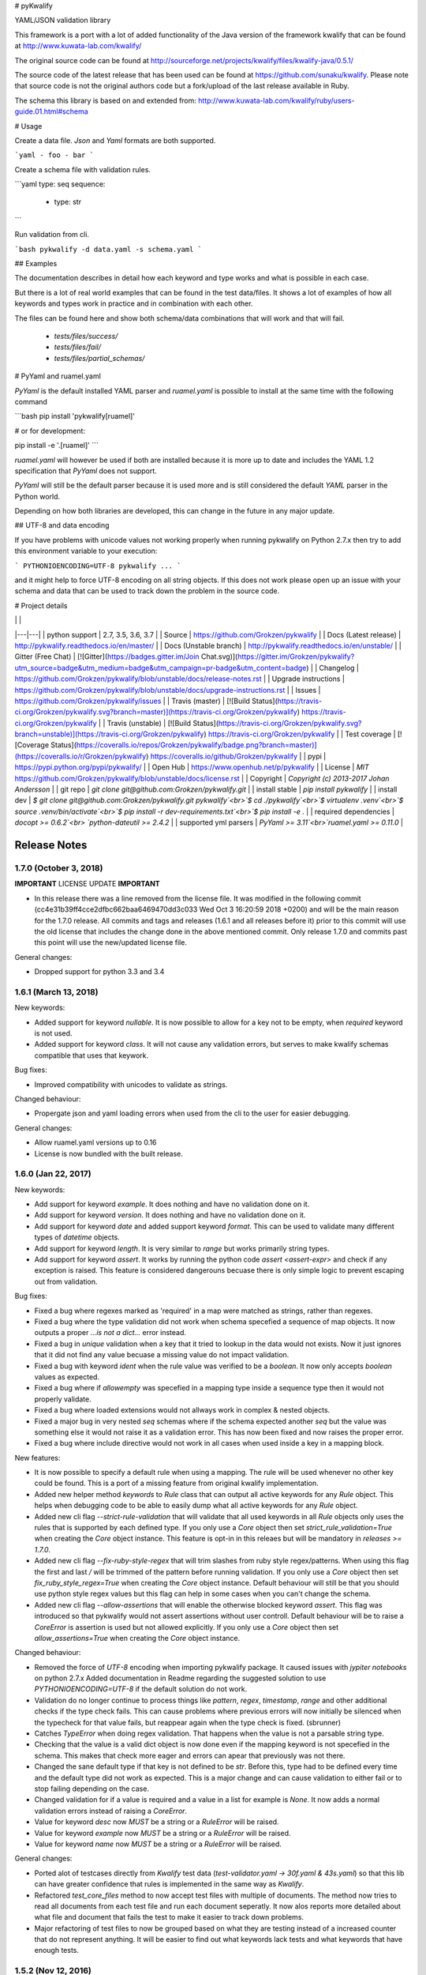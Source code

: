 # pyKwalify

YAML/JSON validation library

This framework is a port with a lot of added functionality of the Java version of the framework kwalify that can be found at http://www.kuwata-lab.com/kwalify/

The original source code can be found at http://sourceforge.net/projects/kwalify/files/kwalify-java/0.5.1/

The source code of the latest release that has been used can be found at https://github.com/sunaku/kwalify. Please note that source code is not the original authors code but a fork/upload of the last release available in Ruby.

The schema this library is based on and extended from: http://www.kuwata-lab.com/kwalify/ruby/users-guide.01.html#schema


# Usage

Create a data file. `Json` and `Yaml` formats are both supported.

```yaml
- foo
- bar
```

Create a schema file with validation rules.

```yaml
type: seq
sequence:
  - type: str
```

Run validation from cli.

```bash
pykwalify -d data.yaml -s schema.yaml
```


## Examples

The documentation describes in detail how each keyword and type works and what is possible in each case.

But there is a lot of real world examples that can be found in the test data/files. It shows a lot of examples of how all keywords and types work in practice and in combination with each other.

The files can be found here and show both schema/data combinations that will work and that will fail.

 - `tests/files/success/`
 - `tests/files/fail/`
 - `tests/files/partial_schemas/`


# PyYaml and ruamel.yaml

`PyYaml` is the default installed YAML parser and `ruamel.yaml` is possible to install at the same time with the following command

```bash
pip install 'pykwalify[ruamel]'

# or for development:

pip install -e '.[ruamel]'
```

`ruamel.yaml` will however be used if both are installed because it is more up to date and includes the YAML 1.2 specification that `PyYaml` does not support.

`PyYaml` will still be the default parser because it is used more and is still considered the default `YAML` parser in the Python world.

Depending on how both libraries are developed, this can change in the future in any major update.



## UTF-8 and data encoding

If you have problems with unicode values not working properly when running pykwalify on Python 2.7.x then try to add this environment variable to your execution:

```
PYTHONIOENCODING=UTF-8 pykwalify ...
```

and it might help to force UTF-8 encoding on all string objects. If this does not work please open up an issue with your schema and data that can be used to track down the problem in the source code.


# Project details

|   |   |
|---|---|
| python support         | 2.7, 3.5, 3.6, 3.7 |
| Source                 | https://github.com/Grokzen/pykwalify |
| Docs (Latest release)  | http://pykwalify.readthedocs.io/en/master/ |
| Docs (Unstable branch) | http://pykwalify.readthedocs.io/en/unstable/ |
| Gitter (Free Chat)     | [![Gitter](https://badges.gitter.im/Join Chat.svg)](https://gitter.im/Grokzen/pykwalify?utm_source=badge&utm_medium=badge&utm_campaign=pr-badge&utm_content=badge) |
| Changelog              | https://github.com/Grokzen/pykwalify/blob/unstable/docs/release-notes.rst |
| Upgrade instructions   | https://github.com/Grokzen/pykwalify/blob/unstable/docs/upgrade-instructions.rst |
| Issues                 | https://github.com/Grokzen/pykwalify/issues |
| Travis (master)        | [![Build Status](https://travis-ci.org/Grokzen/pykwalify.svg?branch=master)](https://travis-ci.org/Grokzen/pykwalify) https://travis-ci.org/Grokzen/pykwalify |
| Travis (unstable)      | [![Build Status](https://travis-ci.org/Grokzen/pykwalify.svg?branch=unstable)](https://travis-ci.org/Grokzen/pykwalify) https://travis-ci.org/Grokzen/pykwalify |
| Test coverage          | [![Coverage Status](https://coveralls.io/repos/Grokzen/pykwalify/badge.png?branch=master)](https://coveralls.io/r/Grokzen/pykwalify) https://coveralls.io/github/Grokzen/pykwalify |
| pypi                   | https://pypi.python.org/pypi/pykwalify/ |
| Open Hub               | https://www.openhub.net/p/pykwalify |
| License                | `MIT` https://github.com/Grokzen/pykwalify/blob/unstable/docs/license.rst |
| Copyright              | `Copyright (c) 2013-2017 Johan Andersson` |
| git repo               | `git clone git@github.com:Grokzen/pykwalify.git` |
| install stable         | `pip install pykwalify` |
| install dev            | `$ git clone git@github.com:Grokzen/pykwalify.git pykwalify`<br>`$ cd ./pykwalify`<br>`$ virtualenv .venv`<br>`$ source .venv/bin/activate`<br>`$ pip install -r dev-requirements.txt`<br>`$ pip install -e .` |
| required dependencies  | `docopt >= 0.6.2`<br> `python-dateutil >= 2.4.2` |
| supported yml parsers  | `PyYaml >= 3.11`<br>`ruamel.yaml >= 0.11.0` |


Release Notes
=============

1.7.0 (October 3, 2018)
-----------------------

**IMPORTANT** LICENSE UPDATE **IMPORTANT**

- In this release there was a line removed from the license file. It was modified in the following commit
  (cc4e31b39ff4cce2dfbc662baa6469470dd3c033 Wed Oct 3 16:20:59 2018 +0200) and will be the main reason for
  the 1.7.0 release. All commits and tags and releases (1.6.1 and all releases before it) prior to this commit will
  use the old license that includes the change done in the above mentioned commit. Only release 1.7.0 and commits past
  this point will use the new/updated license file. 

General changes:

- Dropped support for python 3.3 and 3.4


1.6.1 (March 13, 2018)
--------------------

New keywords:

- Added support for keyword *nullable*. It is now possible to allow for a key not to be empty, when *required* keyword is not used.
- Added support for keyword *class*. It will not cause any validation errors, but serves to make kwalify schemas compatible that uses that keywork.

Bug fixes:

- Improved compatibility with unicodes to validate as strings.

Changed behaviour:

- Propergate json and yaml loading errors when used from the cli to the user for easier debugging.

General changes:

- Allow ruamel.yaml versions up to 0.16
- License is now bundled with the built release.


1.6.0 (Jan 22, 2017)
--------------------

New keywords:

- Add support for keyword *example*. It does nothing and have no validation done on it.
- Add support for keyword *version*. It does nothing and have no validation done on it.
- Add support for keyword *date* and added support keyword *format*. This can be used to validate many different types of *datetime* objects.
- Add support for keyword *length*. It is very similar to *range* but works primarily string types.
- Add support for keyword *assert*. It works by running the python code *assert <assert-expr>* and check if any exception is raised.
  This feature is considered dangerouns becuase there is only simple logic to prevent escaping out from validation.

Bug fixes:

- Fixed a bug where regexes marked as 'required' in a map were matched as strings, rather than regexes.
- Fixed a bug where the type validation did not work when schema specefied a sequence of map objects. It now outputs a proper `...is not a dict...` error instead.
- Fixed a bug in *unique* validation when a key that it tried to lookup in the data would not exists.
  Now it just ignores that it did not find any value becuase a missing value do not impact validation.
- Fixed a bug with keyword *ident* when the rule value was verified to be a *boolean*. It now only accepts *boolean* values as expected.
- Fixed a bug where if *allowempty* was specefied in a mapping type inside a sequence type then it would not properly validate.
- Fixed a bug where loaded extensions would not allways work in complex & nested objects.
- Fixed a major bug in very nested *seq* schemas where if the schema expected another *seq* but the value was something else it would not raise it as a validation error.
  This has now been fixed and now raises the proper error.
- Fixed a bug where include directive would not work in all cases when used inside a key in a mapping block.

New features:

- It is now possible to specify a default rule when using a mapping.
  The rule will be used whenever no other key could be found.
  This is a port of a missing feature from original kwalify implementation.
- Added new helper method *keywords* to *Rule* class that can output all active keywords for any *Rule* object.
  This helps when debugging code to be able to easily dump what all active keywords for any *Rule* object.
- Added new cli flag *--strict-rule-validation* that will validate that all used keywords in all *Rule* objects only uses the rules that is supported by each defined type.
  If you only use a *Core* object then set *strict_rule_validation=True* when creating the *Core* object instance.
  This feature is opt-in in this releaes but will be mandatory in *releases >= 1.7.0*.
- Added new cli flag *--fix-ruby-style-regex* that will trim slashes from ruby style regex/patterns.
  When using this flag the first and last */* will be trimmed of the pattern before running validation.
  If you only use a *Core* object then set *fix_ruby_style_regex=True* when creating the *Core* object instance.
  Default behaviour will still be that you should use python style regex values but this flag can help in some cases when you can't change the schema.
- Added new cli flag *--allow-assertions* that will enable the otherwise blocked keyword *assert*.
  This flag was introduced so that pykwalify would not assert assertions without user controll.
  Default behaviour will be to raise a *CoreError* is assertion is used but not allowed explicitly.
  If you only use a *Core* object then set *allow_assertions=True* when creating the *Core* object instance.

Changed behaviour:

- Removed the force of *UTF-8* encoding when importing pykwalify package. It caused issues with *jypiter notebooks* on python 2.7.x
  Added documentation in Readme regarding the suggested solution to use *PYTHONIOENCODING=UTF-8* if the default solution do not work.
- Validation do no longer continue to process things like *pattern*, *regex*, *timestamp*, *range* and other additional checks 
  if the type check fails. This can cause problems where previous errors will now initially be silenced when the typecheck for
  that value fails, but reappear again when the type check is fixed. (sbrunner)
- Catches *TypeError* when doing regex validation. That happens when the value is not a parsable string type.
- Checking that the value is a valid dict object is now done even if the mapping keyword is not specefied in the schema.
  This makes that check more eager and errors can apear that previously was not there.
- Changed the sane default type if that key is not defined to be *str*. Before this, type had to be defined every time and the default type did not work as expected.
  This is a major change and can cause validation to either fail or to stop failing depending on the case.
- Changed validation for if a value is required and a value in a list for example is *None*. It now adds a normal validation errors instead of raising a *CoreError*.
- Value for keyword *desc* now *MUST* be a string or a *RuleError* will be raised.
- Value for keyword *example* now *MUST* be a string or a *RuleError* will be raised.
- Value for keyword *name* now *MUST* be a string or a *RuleError* will be raised.

General changes:

- Ported alot of testcases directly from *Kwalify* test data (*test-validator.yaml -> 30f.yaml & 43s.yaml*) so that this lib can have greater confidence that rules is implemented in the same way as *Kwalify*.
- Refactored *test_core_files* method to now accept test files with multiple of documents. The method now tries to read all documents from each test file and run each document seperatly.
  It now alos reports more detailed about what file and document that fails the test to make it easier to track down problems.
- Major refactoring of test files to now be grouped based on what they are testing instead of a increased counter that do not represent anything.
  It will be easier to find out what keywords lack tests and what keywords that have enough tests.


1.5.2 (Nov 12, 2016)
--------------------

- Convert all documentation to readthedocs
- True/False is no longer considered valid integer
- python3 'bytes' objects is now a valid strings and text type
- The regular PyYaml support is now deprecated in favor of ruamel.yaml, see the following link for more details about
  PyYaml being deprecated https://bitbucket.org/xi/pyyaml/issues/59/has-this-project-been-abandoned
  PyYaml will still be possible to use in the next major release version (1.6.0) but removed in release (1.7.0) and forward.
- ruamel.yaml is now possible to install with the following command for local development *pip install -e '.[ruamel]'*
  and for production, use *pip install 'pykwalify[ruamel]'*
- ruamel.yaml is now used before PyYaml if installed on your system
- Fixed a bug where scalar type was not validated correctly.
- Unpin all dependencies but still maintain a minimum versions of each lib
- Allowed mixing of regex and normal keywords when matching a string (jmacarthur)


1.5.1 (Mar 6, 2016)
----------------

- Improvements to documentation (scottclowe).
- Improved code linting by reworking private variables in Rule class to now be properties and updated
  all code that used the old way.
- Improved code linting by reworking all Log messages to render according to pep standard.
  (By using %s and passing in variables as positional arguments)
- Fix bug when validating sequence and value should only be unicode escaped when a string
- Improve validation of timestamps.
- Improve float validation to now accept strings that is valid ints that uses scientific notation, "1e-06" for example.
- Update travis to test against python 3.6


1.5.0 (Sep 30, 2015)
--------------------

- float / number type now support range restrictions
- ranges on non number types (e.g. seq, string) now need to be non negative.
- Fixed encoding bug triggered when both regex matching-rule 'any' and 'all' found keyword that
  failed regex match.  Added failure unit tests to cover regex matching-rule 'any' and 'all' during
  failed regex match.  Updated allowed rule list to include matching-rule 'all'.
- Changed _validate_mappings method from using re.match to re.search.  This fixes bug related to
  multiple keyword regex using matching-rule 'any'.  Added success unit tests to test default, 'any',
  and 'all' matching-rule.


1.4.1 (Aug 27, 2015)
--------------------

- Added tests to sdist to enable downstream packaging to run tests. No code changes in this release.


1.4.0 (Aug 4, 2015)
-------------------

- Dropped support for python 3.2 becuase of unicode literals do not exists in python 3.2.
- Fixed logging & raised exceptions when using unicode characters inside schemas/data/filenames.
- Reworked all RuleError exceptions to now have better exception messages.
- RuleError exceptions now have a unique 'error_key' that can make it easier to identify what error it is.
- Paths for RuleErrors have been moved inside the exception as a variable.
- Rewrote all SchemaConflict exceptions to be more human readable.


1.3.0 (Jul 14, 2015)
--------------------

- Rewrote most of the error messages to be more human readable. See `docs/Upgrade Instructions.md`
  for more details.
- It is now possible to use the exceptions that was raised for each validation error. It can be
  found in the variable `c.validation_errors_exceptions`. They contain more detailed information
  about the error.


1.2.0 (May 19, 2015)
--------------------

- This feature is NEW and EXPERIMENTAL.
  Implemented support for multiple values inside in a sequence.
  This will allow the defenition of different types that one sequence can contain. You can either require
  each value in the sequence to be valid against one to all of the different possibilities.
  Tests show that it still maintains backward compatibility with all old schemas but it can't be guarantee.
  If you find a regression in this release please file a bug report so it can be fixed ASAP.
- This feature is NEW and EXPERIMENTAL.
  Added ability to define python files that can be used to have custom python code/functions that can be
  called on all types so that custom/extra validation can be done on all data structures.
- Add new keyword 'func' that is a string and is used to point to a function loaded via the extension system.
- Add new keyword 'extensions' that can only be used on the top level of the schema. It is should be a list
  with strings of files that should be loaded by the extension system. Paths can be relative or absolute.
- New cli option '-e FILE' or '--extension FILE' that can be used to load extension files from cli.
- Fixed a bug where types did not raise exceptions properly. If schema said it should be a map but data was
  a sequence, no validation error was raised in earlier versions but now it raises a 'NotSequenceError' or 
  'NotMappingError'.


1.1.0 (Apr 4, 2015)
-------------------

- Rework cli string that docopt uses. Removed redundant flags that docopt provides [--version & --help]
- Add support for timestamp validation
- Add new runtime dependency 'python-dateutil' that is used to validate timestamps
- Change how 'any' keyword is implemented to now accept anything and not just the implemented types. (See Upgrade Instructions document for migration details)



1.0.1 (Mar 8, 2015)
-------------------

Switched back to semantic version numbering for this lib.

- After the release of `15.01` the version schema was changed back from the <year>.<month> style version schema back to semantic version names. One big problem with this change is that `pypi` can't handle the change back to semantic names very well and because of this I had to remove the old releases from pypi and replace it with a single version `1.0.1`.
- No matter what version you were using you should consider upgrading to `1.0.1`. The difference between the two versions is very small and contains mostly bugfixes and added improvements.
- The old releases can still be obtained from `github.com` and if you really need the old version you can add the download url to your `requirements.txt` file.


15.01 (Jan 17, 2015)
--------------------

- Fixed a bug in unique validation for mapping keys [See: PR-12] (Gonditeniz)



14.12 (Dec 24, 2014)
--------------------

- Fixed broken regex matching on map keys.
- Source files with file ending `.yml` can now be loaded
- Added aliases to some directives to make it easier/faster to write
   * `sequence` --> `seq` 
   * `mapping` --> `map` 
   * `required` --> `req`
   * `regex` --> `re`
- Reworked all testing files to reduce number of files



14.08 (Aug 24, 2014)
--------------------

- First version to be uploaded to pypi
- Keyword 'range' can now be applied to map & seq types.
- Added many more test files.
- Keyword 'length' was removed because 'range' can handle all cases now.
- Keyword 'range' now correctly checks the internal keys to be integers
- Major update to testing and increased coverage.



14.06.1 (Jun 24, 2014)
----------------------

- New feature "partial schema". Define a small schema with a ID that can be reused at other places in the schema. See readme for details.
- New directive "include" that is used to include a partial schema at the specefied location.
- Cli and Core() now can handle multiple schema files.
- Directive "pattern" can no longer be used with map to validate all keys against that regex. Use "regex;" inside "mapping:"
- 'none' can now be used as a type
- Many more tests added



14.06 (Jun 7, 2014)
-------------------

- New version scheme [YY.MM(.Minor-Release)]
- Added TravisCI support
- Update runtime dependency docopt to 0.6.1
- Update runtime dependency pyyaml to 3.11
- Huge refactoring of logging and how it works. Logging config files is now removed and everything is alot simpler
- Cleanup some checks that docopt now handles
- New keyword "regex;<regex-pattern>" that can be used as a key in map to give more flexibility when validating map keys
- New keyword "matching-rule" that can be used to control how keys should be matched
- Added python 3.4 & python 2.7 support (See TravisCI tests for status)
- Dropped python 3.1 support
- Alot of refactoring of testing code.
- Tests should now be runned with "nosetests" and not "python runtests.py"
- Refactored alot of exceptions to be more specific (SchemaError and RuleError for example) and not a generic Exception
- Parsed rules is now stored correctly in Core() so it can be tested from the outside



0.1.2 (Jan 26, 2013)
--------------------

- Added new and experimental validation rule allowempty. (See README for more info)
- Added TODO tracking file.
- Reworked the CLI to now use docopt and removede argparse.
- Implemented more typechecks, float, number, text, any
- Now suports python 3.3.x
- No longer support any python 2.x.y version
- Enabled pattern for map rule. It enables the validation of all keys in that map. (See README for more info)
- Alot more test files and now tests source_data and schema_data input arguments to core.py
- Alot of cleanup in the test suit



0.1.1 (Jan 21, 2013)
--------------------

- Reworked the structure of the project to be more clean and easy to find stuff.
- lib/ folder is now removed and all contents is placed in the root of the project
- All scripts is now moved to its own folder scripts/ (To use the script during dev the path to the root of the project must be in your python path somehow, recomended is to create a virtualenv and export the correct path when it activates)
- New make target 'cleanegg'
- Fixed path bugs in Makefile
- Fixed path bugs in Manifest



0.1.0 (Jan 20, 2013)
--------------------

- Initial stable release of pyKwalify.
- All functions is not currently implemented but the cli/lib can be used but probably with some bugs.
- This should be considered a Alpha release used for bug and stable testing and to be based on further new feature requests for the next version.
- Implemented most validation rules from the original Java version of kwalify. Some is currently not implemented and can be found via [NYI] tag in output, doc & code.
- Installable via pip (Not the official online pip repo but from the releases folder found in this repo)
- Supports YAML & JSON files from cli and any dict/list data structure if used in lib mode.
- Uses pythons internal logging functionality and default logging output can be changed by changing logging.ini (python 3.1.x) or logging.yaml (python 3.2.x) to change the default logging output, or use -v cli input argument to change the logging level. If in lib mode it uses your implemented python std logging.


